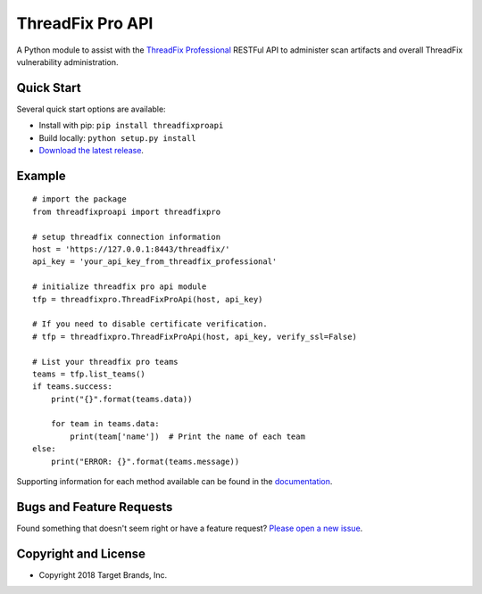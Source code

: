 ThreadFix Pro API
**************

A Python module to assist with the `ThreadFix Professional <https://denimgroup.com/threadfix/>`__ RESTFul API to administer scan artifacts and overall ThreadFix vulnerability administration.

Quick Start
~~~~~~~~~~~

Several quick start options are available:

- Install with pip: ``pip install threadfixproapi``
- Build locally: ``python setup.py install``
- `Download the latest release <https://git.target.com/tts-pse/threadfixproapi/releases/new/>`__.

Example
~~~~~~~

::

    # import the package
    from threadfixproapi import threadfixpro

    # setup threadfix connection information
    host = 'https://127.0.0.1:8443/threadfix/'
    api_key = 'your_api_key_from_threadfix_professional'

    # initialize threadfix pro api module
    tfp = threadfixpro.ThreadFixProApi(host, api_key)

    # If you need to disable certificate verification.
    # tfp = threadfixpro.ThreadFixProApi(host, api_key, verify_ssl=False)

    # List your threadfix pro teams
    teams = tfp.list_teams()
    if teams.success:
        print("{}".format(teams.data))

        for team in teams.data:
            print(team['name'])  # Print the name of each team
    else:
        print("ERROR: {}".format(teams.message))

Supporting information for each method available can be found in the `documentation <https://target.github.io/threadfixapi/>`__.

Bugs and Feature Requests
~~~~~~~~~~~~~~~~~~~~~~~~~

Found something that doesn't seem right or have a feature request? `Please open a new issue <https://git.target.com/tts-pse/threadfixproapi/issues/new>`__.

Copyright and License
~~~~~~~~~~~~~~~~~~~~~
.. image:: https://img.shields.io/github/license/target/threadfixapi.svg?style=flat-square

- Copyright 2018 Target Brands, Inc.
